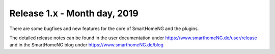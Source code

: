 =============================
Release 1.x - Month day, 2019
=============================

There are some bugfixes and new features for the core of SmartHomeNG and the plugins.

The detailed release notes can be found in the user documentation under `https://www.smarthomeNG.de/user/release <../../user/release/1_x.html>`_
and in the SmartHomeNG blog under `https://www.smarthomeNG.de/blog <https://www.smarthomeNG.de/blog/>`_

